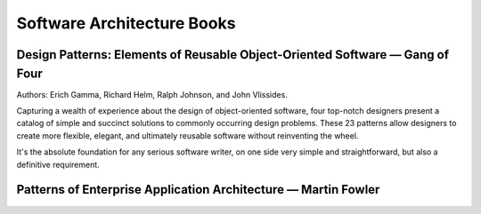 Software Architecture Books
===========================

Design Patterns: Elements of Reusable Object-Oriented Software — Gang of Four
:::::::::::::::::::::::::::::::::::::::::::::::::::::::::::::::::::::::::::::

.. image:: http://images.gr-assets.com/books/1348027904l/85009.jpg
    :height: 196px
    :target: https://en.wikipedia.org/wiki/Design_Patterns
    :alt: Elements of Reusable Object-Oriented Software — Gang of Four
    :class: pull-left p-x-1
    
Authors: Erich Gamma, Richard Helm, Ralph Johnson, and John Vlissides.

Capturing a wealth of experience about the design of object-oriented software, four top-notch designers
present a catalog of simple and succinct solutions to commonly occurring design problems. These 23 patterns
allow designers to create more flexible, elegant, and ultimately reusable software without reinventing the wheel.

.. class:: clearfix

    It's the absolute foundation for any serious software writer, on one side very simple and straightforward,
    but also a definitive requirement.

Patterns of Enterprise Application Architecture — Martin Fowler
:::::::::::::::::::::::::::::::::::::::::::::::::::::::::::::::

.. image:: http://images.gr-assets.com/books/1348027904l/85009.jpg
    :height: 196px
    :target: http://www.martinfowler.com/books/eaa.html
    :alt: Patterns of Enterprise Application Architecture — Martin Fowler
    :class: pull-left p-x-1

